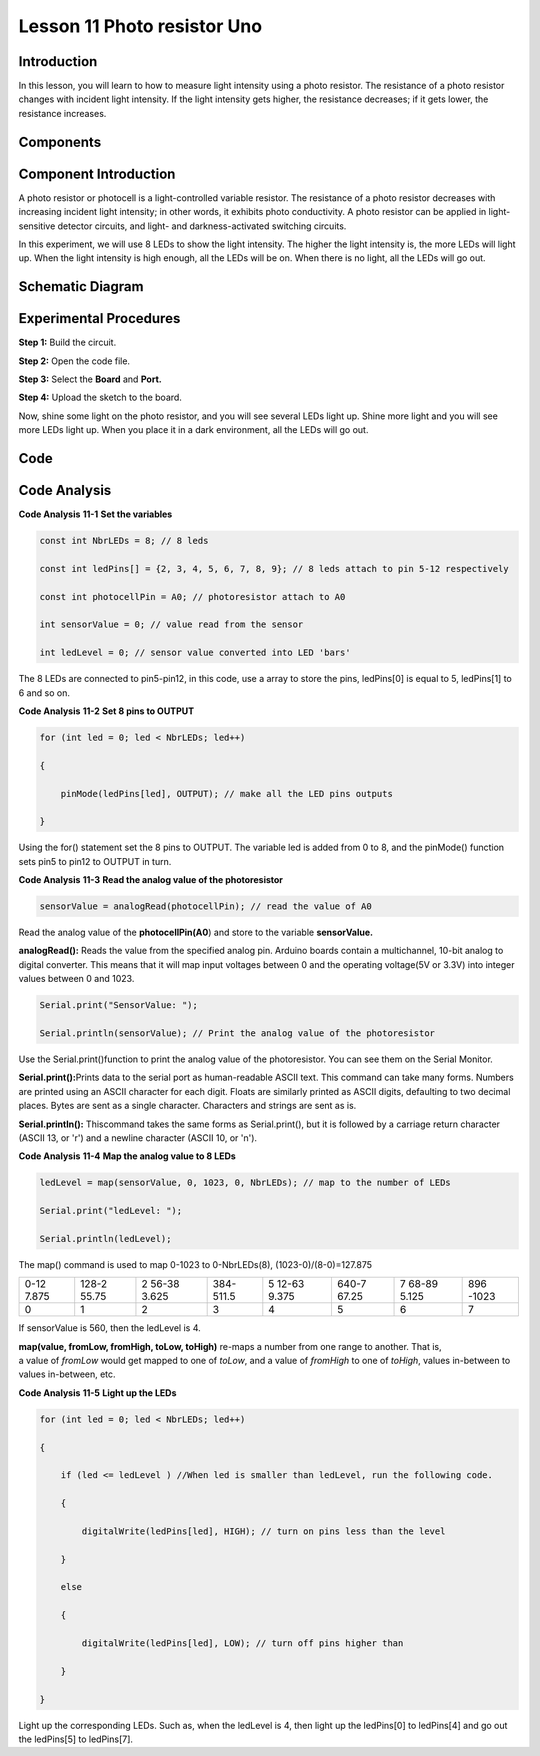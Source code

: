 Lesson 11 Photo resistor Uno
=============================

Introduction
---------------------

In this lesson, you will learn to how to measure light intensity using a
photo resistor. The resistance of a photo resistor changes with incident
light intensity. If the light intensity gets higher, the resistance
decreases; if it gets lower, the resistance increases.

Components
---------------

.. image:: media_uno/uno13.png
    :align: center

Component Introduction
---------------------------

A photo resistor or photocell is a light-controlled variable resistor.
The resistance of a photo resistor decreases with increasing incident
light intensity; in other words, it exhibits photo conductivity. A photo
resistor can be applied in light-sensitive detector circuits, and light-
and darkness-activated switching circuits.

In this experiment, we will use 8 LEDs to show the light intensity. The
higher the light intensity is, the more LEDs will light up. When the
light intensity is high enough, all the LEDs will be on. When there is
no light, all the LEDs will go out.

Schematic Diagram
---------------------

.. image:: media_uno/image115.png
   :align: center

Experimental Procedures
---------------------------

**Step 1:** Build the circuit.

.. image:: media_uno/image116.png


**Step 2:** Open the code file.

**Step 3:** Select the **Board** and **Port.**

**Step 4:** Upload the sketch to the board.

Now, shine some light on the photo resistor, and you will see several
LEDs light up. Shine more light and you will see more LEDs light up.
When you place it in a dark environment, all the LEDs will go out.

.. image:: media_uno/image117.jpeg


Code
--------

.. raw:: html

    <iframe src=https://create.arduino.cc/editor/sunfounder01/7484bb92-34dd-468e-b5f6-6400453fd9f6/preview?embed style="height:510px;width:100%;margin:10px 0" frameborder=0></iframe>

Code Analysis
------------------------

**Code Analysis** **11-1** **Set the variables**

.. code-block:: arduino

    const int NbrLEDs = 8; // 8 leds

    const int ledPins[] = {2, 3, 4, 5, 6, 7, 8, 9}; // 8 leds attach to pin 5-12 respectively

    const int photocellPin = A0; // photoresistor attach to A0

    int sensorValue = 0; // value read from the sensor

    int ledLevel = 0; // sensor value converted into LED 'bars'

The 8 LEDs are connected to pin5-pin12, in this code, use a array to
store the pins, ledPins[0] is equal to 5, ledPins[1] to 6 and so on.

**Code Analysis** **11-2** **Set 8 pins to OUTPUT**

.. code-block:: arduino

    for (int led = 0; led < NbrLEDs; led++)

    {

        pinMode(ledPins[led], OUTPUT); // make all the LED pins outputs

    }

Using the for() statement set the 8 pins to OUTPUT. The variable led is
added from 0 to 8, and the pinMode() function sets pin5 to pin12 to
OUTPUT in turn.

**Code Analysis** **11-3** **Read the analog value of the
photoresistor**

.. code-block:: arduino

    sensorValue = analogRead(photocellPin); // read the value of A0

Read the analog value of the **photocellPin(A0**) and store to the
variable **sensorValue.**

**analogRead():** Reads the value from the specified analog pin. Arduino
boards contain a multichannel, 10-bit analog to digital converter. This
means that it will map input voltages between 0 and the operating
voltage(5V or 3.3V) into integer values between 0 and 1023.

.. code-block:: arduino

    Serial.print("SensorValue: ");

    Serial.println(sensorValue); // Print the analog value of the photoresistor

Use the Serial.print()function to print the analog value of the
photoresistor. You can see them on the Serial Monitor.

**Serial.print():**\ Prints data to the serial port as human-readable
ASCII text. This command can take many forms. Numbers are printed using
an ASCII character for each digit. Floats are similarly printed as ASCII
digits, defaulting to two decimal places. Bytes are sent as a single
character. Characters and strings are sent as is.

**Serial.println():** Thiscommand takes the same forms as
Serial.print(), but it is followed by a carriage return character (ASCII
13, or '\r') and a newline character (ASCII 10, or '\n').


**Code Analysis** **11-4** **Map the analog value to 8 LEDs**

.. code-block:: arduino

    ledLevel = map(sensorValue, 0, 1023, 0, NbrLEDs); // map to the number of LEDs

    Serial.print("ledLevel: ");

    Serial.println(ledLevel);

The map() command is used to map 0-1023 to 0-NbrLEDs(8),
(1023-0)/(8-0)=127.875

+-------+-------+-------+-------+-------+-------+-------+-------+
| 0-12  | 128-2 | 2     | 384-  | 5     | 640-7 | 7     | 896   |
| 7.875 | 55.75 | 56-38 | 511.5 | 12-63 | 67.25 | 68-89 | -1023 |
|       |       | 3.625 |       | 9.375 |       | 5.125 |       |
+-------+-------+-------+-------+-------+-------+-------+-------+
| 0     | 1     | 2     | 3     | 4     | 5     | 6     | 7     |
+-------+-------+-------+-------+-------+-------+-------+-------+

If sensorValue is 560, then the ledLevel is 4.

**map(value, fromLow, fromHigh, toLow, toHigh)** re-maps a number from
one range to another. That is, a value of *fromLow* would get mapped to
one of *toLow*, and a value of *fromHigh* to one of *toHigh*, values
in-between to values in-between, etc.

**Code Analysis** **11-5** **Light up the LEDs**

.. code-block:: arduino

    for (int led = 0; led < NbrLEDs; led++)

    {

        if (led <= ledLevel ) //When led is smaller than ledLevel, run the following code.

        {

            digitalWrite(ledPins[led], HIGH); // turn on pins less than the level

        }

        else

        {

            digitalWrite(ledPins[led], LOW); // turn off pins higher than

        }

    }

Light up the corresponding LEDs. Such as, when the ledLevel is 4, then
light up the ledPins[0] to ledPins[4] and go out the ledPins[5] to
ledPins[7].